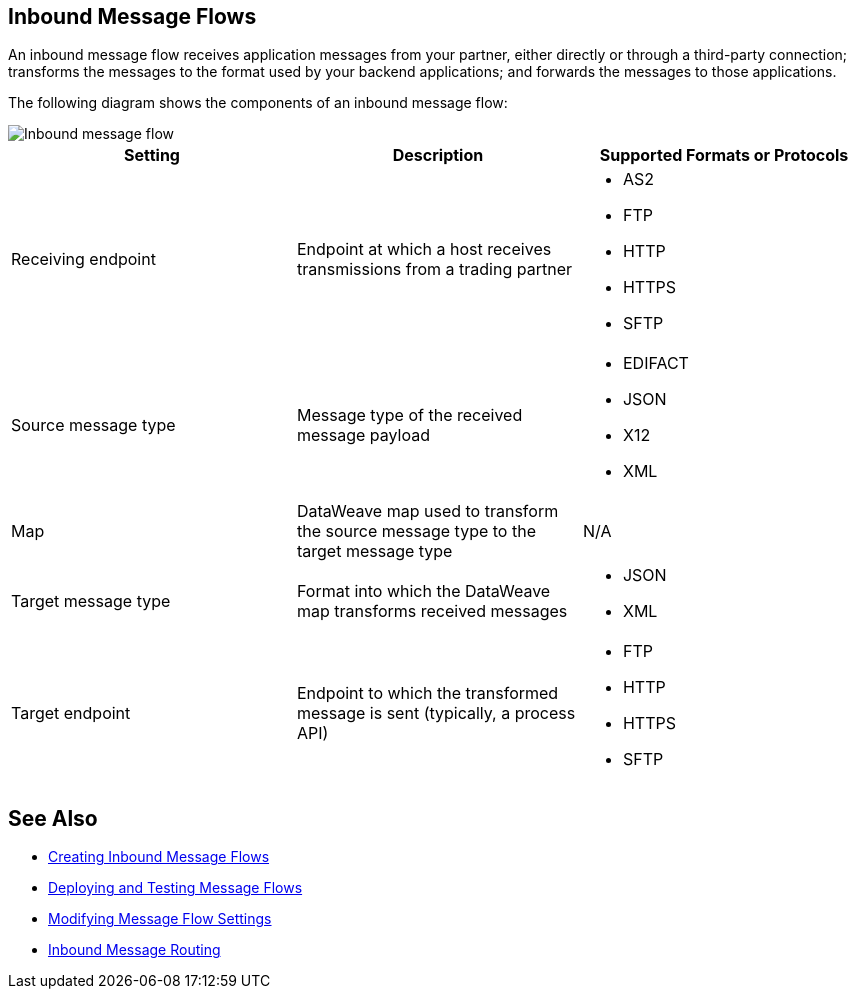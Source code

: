 == Inbound Message Flows

An inbound message flow receives application messages from your partner, either directly or through a third-party connection; transforms the messages to the format used by your backend applications; and forwards the messages to those applications.

The following diagram shows the components of an inbound message flow:

image::pm-inbound-message-flow.png[Inbound message flow]

|===
|Setting |Description |Supported Formats or Protocols

|Receiving endpoint | Endpoint at which a host receives transmissions from a trading partner a|
* AS2
* FTP
* HTTP
* HTTPS
* SFTP

|Source message type |Message type of the received message payload a|
* EDIFACT
* JSON
* X12
* XML

|Map |DataWeave map used to transform the source message type to the target message type a| N/A

|Target message type |Format into which the DataWeave map transforms received messages a|
* JSON
* XML

|Target endpoint | Endpoint to which the transformed message is sent (typically, a process API)
 a|
* FTP
* HTTP
* HTTPS
* SFTP
|===

== See Also

* xref:create-inbound-message-flow.adoc[Creating Inbound Message Flows]
* xref:deploy-message-flows.adoc[Deploying and Testing Message Flows]
* xref:manage-message-flows.adoc[Modifying Message Flow Settings]
* xref:inbound-message-routing.adoc[Inbound Message Routing]
